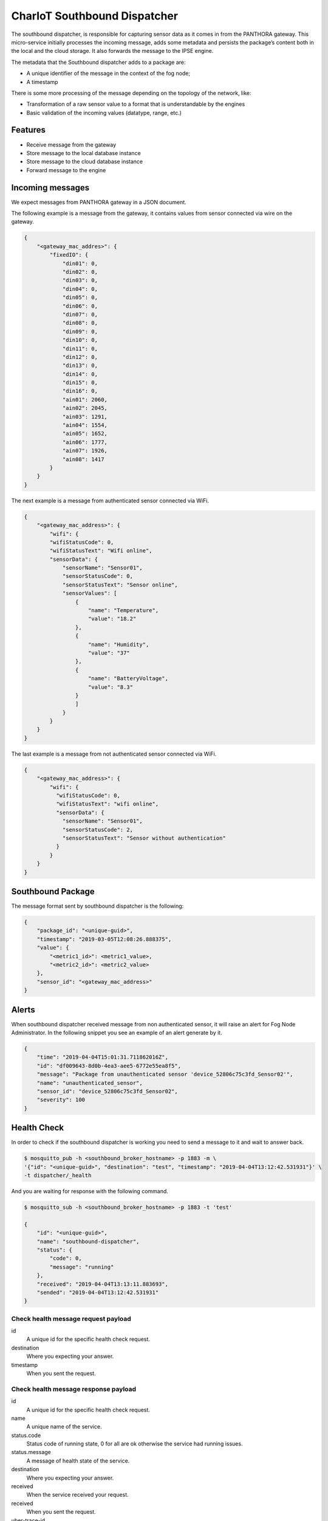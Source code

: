 =============================
CharIoT Southbound Dispatcher
=============================

|epl|_

The southbound dispatcher, is responsible for capturing sensor data as it comes in from the PANTHORA gateway. This micro-service initially processes the incoming message, adds some metadata and persists the package’s content both in the local and the cloud storage. It also forwards the message to the IPSE engine. 

The metadata that the Southbound dispatcher adds to a package are:

* A unique identifier of the message in the context of the fog node;
* A timestamp

There is some more processing of the message depending on the topology of the network, like:

* Transformation of a raw sensor value to a format that is understandable by the engines
* Basic validation of the incoming values (datatype, range, etc.)

Features
--------

* Receive message from the gateway
* Store message to the local database instance
* Store message to the cloud database instance
* Forward message to the engine

Incoming messages
-----------------

We expect messages from PANTHORA gateway in a JSON document.

The following example is a message from the gateway, it contains values from sensor connected via wire on the gateway.

.. code-block:: shell

    {
        "<gateway_mac_addres>": {
            "fixedIO": {
                "din01": 0,
                "din02": 0,
                "din03": 0,
                "din04": 0,
                "din05": 0,
                "din06": 0,
                "din07": 0,
                "din08": 0,
                "din09": 0,
                "din10": 0,
                "din11": 0,
                "din12": 0,
                "din13": 0,
                "din14": 0,
                "din15": 0,
                "din16": 0,
                "ain01": 2060,
                "ain02": 2045,
                "ain03": 1291,
                "ain04": 1554,
                "ain05": 1652,
                "ain06": 1777,
                "ain07": 1926,
                "ain08": 1417
            }
        }
    }

The next example is a message from authenticated sensor connected via WiFi.

.. code-block:: shell

    {
        "<gateway_mac_address>": {
            "wifi": {
            "wifiStatusCode": 0,
            "wifiStatusText": "Wifi online",
            "sensorData": {
                "sensorName": "Sensor01",
                "sensorStatusCode": 0,
                "sensorStatusText": "Sensor online",
                "sensorValues": [
                    {
                        "name": "Temperature",
                        "value": "18.2"
                    },
                    {
                        "name": "Humidity",
                        "value": "37"
                    },
                    {
                        "name": "BatteryVoltage",
                        "value": "8.3"
                    }
                    ]
                }
            }
        }
    }

The last example is a message from not authenticated sensor connected via WiFi.

.. code-block:: shell

    {
        "<gateway_mac_address>": {
            "wifi": {
              "wifiStatusCode": 0,
              "wifiStatusText": "wifi online",
              "sensorData": {
                "sensorName": "Sensor01",
                "sensorStatusCode": 2,
                "sensorStatusText": "Sensor without authentication"
              }
            }
        }
    }

Southbound Package
------------------

The message format sent by southbound dispatcher is the following:

.. code-block:: shell

    {
        "package_id": "<unique-guid>",
        "timestamp": "2019-03-05T12:08:26.888375",
        "value": {
            "<metric1_id>": <metric1_value>, 
            "<metric2_id>": <metric2_value>
        }, 
        "sensor_id": "<gateway_mac_address>"
    }

Alerts
------

When southbound dispatcher received message from non authenticated sensor, it will raise an alert for Fog Node Administrator. 
In the following snippet you see an example of an alert generate by it.

.. code-block:: json

    {
        "time": "2019-04-04T15:01:31.711862016Z",
        "id": "df009643-8d0b-4ea3-aee5-6772e55ea8f5",
        "message": "Package from unauthenticated sensor 'device_52806c75c3fd_Sensor02'",
        "name": "unauthenticated_sensor",
        "sensor_id": "device_52806c75c3fd_Sensor02",
        "severity": 100
    }


Health Check
------------

In order to check if the southbound dispatcher is working you need to send a message to it and wait to answer back.

.. code-block:: shell

    $ mosquitto_pub -h <southbound_broker_hostname> -p 1883 -m \
    '{"id": "<unique-guid>", "destination": "test", "timestamp": "2019-04-04T13:12:42.531931"}' \
    -t dispatcher/_health

And you are waiting for response with the following command.

.. code-block:: shell

    $ mosquitto_sub -h <southbound_broker_hostname> -p 1883 -t 'test'

    {
        "id": "<unique-guid>", 
        "name": "southbound-dispatcher", 
        "status": {
            "code": 0, 
            "message": "running"
        }, 
        "received": "2019-04-04T13:13:11.883693", 
        "sended": "2019-04-04T13:12:42.531931"
    }


Check health message request payload
~~~~~~~~~~~~~~~~~~~~~~~~~~~~~~~~~~~~

id
    A unique id for the specific health check request.

destination
    Where you expecting your answer.

timestamp
    When you sent the request.

Check health message response payload
~~~~~~~~~~~~~~~~~~~~~~~~~~~~~~~~~~~~~

id
    A unique id for the specific health check request.

name
    A unique name of the service.    

status.code
    Status code of running state, 0 for all are ok otherwise the service had running issues.

status.message
    A message of health state of the service.

destination
    Where you expecting your answer.

received
    When the service received your request.

received
    When you sent the request.

uber-trace-id
    Jaeger tracing id if tracing is enabled.

Configuration
-------------

Dispatcher
~~~~~~~~~~

Configuration options related to the dispatcher.

.. code-block:: shell

    {
        ...
        "dispatcher": {
            "name": "southbound-dispatcher",
            "health": {
                "endpoint": "dispatcher/_health"
            },
            "gateways_ids": {
                "iot-2/evt/nms_status/fmt/json": ""
            },
            "engines": [
                "privacy",
                "safety"
            ],
            "database": "fog_logs",
            "table": "message",
            "listen": "dispatcher/#"
        },
        ...
    }

dispatcher.gateways_ids
    A list of different gateway send message to the Fog Node.

dispatcher.engines
    The dispatcher send each new message to the engine defined in this list.

dispatcher.database
    The name of database where the message are stored.

dispatcher.table
    The name of table where the message are stored.

dispatcher.listen
    The central topic the dispatcher listen for message.


How to use
----------

Build docker images
~~~~~~~~~~~~~~~~~~~
.. code-block:: shell

   $ docker build --tag chariot_southbound_dispatcher .

Clean dangling images:

.. code-block:: shell

   $ docker rmi $(docker images -f "dangling=true" -q)


Send message to mqtt broker
~~~~~~~~~~~~~~~~~~~~~~~~~~~

.. code-block:: shell

    # Send example message as gateway did
    $ mosquitto_pub -m '{"11:ac:a2:1a:9d:d6": {"fixedIO": { "din01": 1, "din02": 0 }}}' -t iot-2/evt/nms_status/fmt/json

    # Send example message as gateway did
    $ mosquitto_pub -m '{"52:80:6c:75:c3:fd": {"wifi": {"wifiStatusCode": 0, "wifiStatusText": "Wifi online", "sensorData": {"sensorName": "Sensor01","sensorStatusCode": 0,"sensorStatusText": "Sensor online","sensorValues": [{"name": "Temperature","value": 18.2}]}}}}' -t iot-2/evt/nms_status/fmt/json

Credits
-------

This package was created with [Cookiecutter](https://github.com/audreyr/cookiecutter) and the [audreyr/cookiecutter-pypackage](https://github.com/audreyr/cookiecutter-pypackage) project template.


.. |epl| image:: https://img.shields.io/badge/License-EPL-green.svg
.. _epl: https://opensource.org/licenses/EPL-1.0